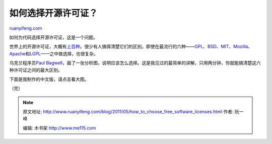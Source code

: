 .. _201105_how_to_choose_free_software_licenses:

如何选择开源许可证？
=======================================

`ruanyifeng.com <http://www.ruanyifeng.com/blog/2011/05/how_to_choose_free_software_licenses.html>`__

如何为代码选择开源许可证，这是一个问题。

世界上的开源许可证，大概有\ `上百种 <http://www.gnu.org/licenses/license-list.html>`__\ 。很少有人搞得清楚它们的区别。即使在最流行的六种——\ `GPL <http://www.gnu.org/licenses/gpl.html>`__\ 、\ `BSD <http://en.wikipedia.org/wiki/BSD_licenses>`__\ 、\ `MIT <http://en.wikipedia.org/wiki/MIT_License>`__\ 、\ `Mozilla <http://www.mozilla.org/MPL/>`__\ 、\ `Apache <http://www.apache.org/licenses/LICENSE-2.0>`__\ 和\ `LGPL <http://www.gnu.org/copyleft/lesser.html>`__——之中做选择，也很复杂。

乌克兰程序员\ `Paul
Bagwell <http://pbagwl.com/post/5078147450/description-of-popular-software-licenses>`__\ ，画了一张分析图，说明应该怎么选择。这是我见过的最简单的讲解，只用两分钟，你就能搞清楚这六种许可证之间的最大区别。

下面是我制作的中文版，请点击看大图。

（完）

.. note::
    原文地址: http://www.ruanyifeng.com/blog/2011/05/how_to_choose_free_software_licenses.html 
    作者: 阮一峰 

    编辑: 木书架 http://www.me115.com
